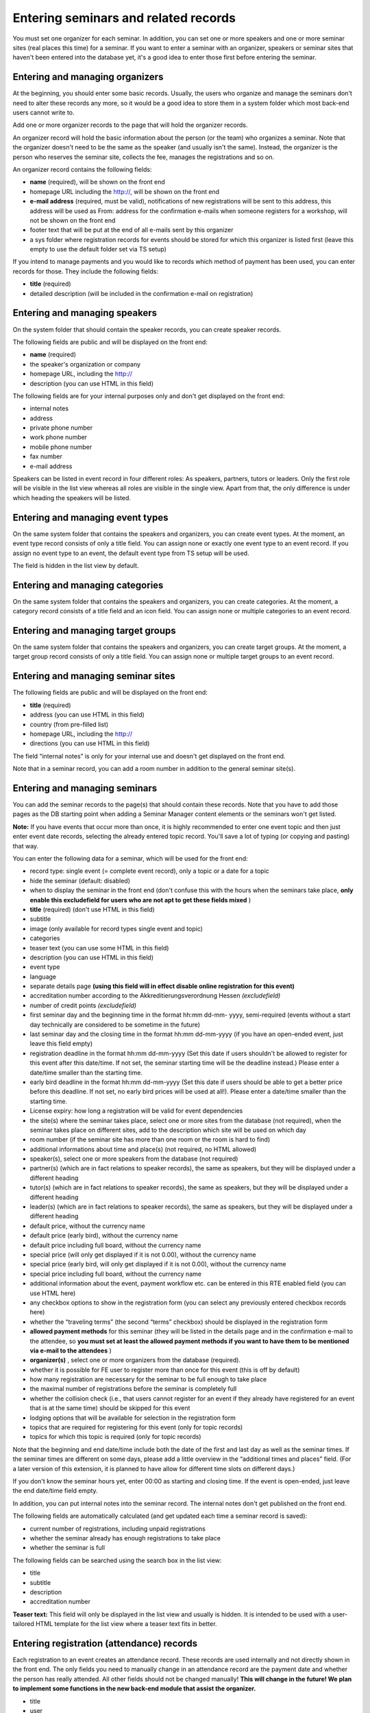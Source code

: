 .. ==================================================
.. FOR YOUR INFORMATION
.. --------------------------------------------------
.. -*- coding: utf-8 -*- with BOM.

.. ==================================================
.. DEFINE SOME TEXTROLES
.. --------------------------------------------------
.. role::   underline
.. role::   typoscript(code)
.. role::   ts(typoscript)
   :class:  typoscript
.. role::   php(code)


Entering seminars and related records
^^^^^^^^^^^^^^^^^^^^^^^^^^^^^^^^^^^^^

You must set one organizer for each seminar. In addition, you can set
one or more speakers and one or more seminar sites (real places this
time) for a seminar. If you want to enter a seminar with an organizer,
speakers or seminar sites that haven't been entered into the database
yet, it's a good idea to enter those first before entering the
seminar.


Entering and managing organizers
""""""""""""""""""""""""""""""""

At the beginning, you should enter some basic records. Usually, the
users who organize and manage the seminars don't need to alter these
records any more, so it would be a good idea to store them in a system
folder which most back-end users cannot write to.

Add one or more organizer records to the page that will hold the
organizer records.

An organizer record will hold the basic information about the person
(or the team) who organizes a seminar. Note that the organizer doesn't
need to be the same as the speaker (and usually isn't the same).
Instead, the organizer is the person who reserves the seminar site,
collects the fee, manages the registrations and so on.

An organizer record contains the following fields:

- **name** (required), will be shown on the front end

- homepage URL including the http://, will be shown on the front end

- **e-mail address** (required, must be valid), notifications of new
  registrations will be sent to this address, this address will be used
  as From: address for the confirmation e-mails when someone registers
  for a workshop, will not be shown on the front end

- footer text that will be put at the end of all e-mails sent by this
  organizer

- a sys folder where registration records for events should be stored
  for which this organizer is listed first (leave this empty to use the
  default folder set via TS setup)

If you intend to manage payments and you would like to records which
method of payment has been used, you can enter records for those. They
include the following fields:

- **title** (required)

- detailed description (will be included in the confirmation e-mail on
  registration)


Entering and managing speakers
""""""""""""""""""""""""""""""

On the system folder that should contain the speaker records, you can
create speaker records.

The following fields are public and will be displayed on the front
end:

- **name** (required)

- the speaker's organization or company

- homepage URL, including the http://

- description (you can use HTML in this field)

The following fields are for your internal purposes only and don't get
displayed on the front end:

- internal notes

- address

- private phone number

- work phone number

- mobile phone number

- fax number

- e-mail address

Speakers can be listed in event record in four different roles: As
speakers, partners, tutors or leaders. Only the first role will be
visible in the list view whereas all roles are visible in the single
view. Apart from that, the only difference is under which heading the
speakers will be listed.


Entering and managing event types
"""""""""""""""""""""""""""""""""

On the same system folder that contains the speakers and organizers,
you can create event types. At the moment, an event type record
consists of only a title field. You can assign none or exactly one
event type to an event record. If you assign no event type to an
event, the default event type from TS setup will be used.

The field is hidden in the list view by default.


Entering and managing categories
""""""""""""""""""""""""""""""""

On the same system folder that contains the speakers and organizers,
you can create categories. At the moment, a category record consists
of a title field and an icon field. You can assign none or multiple
categories to an event record.


Entering and managing target groups
"""""""""""""""""""""""""""""""""""

On the same system folder that contains the speakers and organizers,
you can create target groups. At the moment, a target group record
consists of only a title field. You can assign none or multiple target
groups to an event record.


Entering and managing seminar sites
"""""""""""""""""""""""""""""""""""

The following fields are public and will be displayed on the front
end:

- **title** (required)

- address (you can use HTML in this field)

- country (from pre-filled list)

- homepage URL, including the http://

- directions (you can use HTML in this field)

The field “internal notes” is only for your internal use and doesn't
get displayed on the front end.

Note that in a seminar record, you can add a room number in addition
to the general seminar site(s).


Entering and managing seminars
""""""""""""""""""""""""""""""

You can add the seminar records to the page(s) that should contain
these records. Note that you have to add those pages as the DB
starting point when adding a Seminar Manager content elements or the
seminars won't get listed.

**Note:** If you have events that occur more than once, it is highly
recommended to enter one event topic and then just enter event date
records, selecting the already entered topic record. You'll save a lot
of typing (or copying and pasting) that way.

You can enter the following data for a seminar, which will be used for
the front end:

- record type: single event (= complete event record), only a topic or a
  date for a topic

- hide the seminar (default: disabled)

- when to display the seminar in the front end (don't confuse this with
  the hours when the seminars take place,  **only enable this
  excludefield for users who are not apt to get these fields mixed** )

- **title** (required) (don't use HTML in this field)

- subtitle

- image (only available for record types single event and topic)

- categories

- teaser text (you can use some HTML in this field)

- description (you can use HTML in this field)

- event type

- language

- separate details page  **(using this field will in effect disable
  online registration for this event)**

- accreditation number according to the Akkreditierungsverordnung Hessen
  *(excludefield)*

- number of credit points  *(excludefield)*

- first seminar day and the beginning time in the format hh:mm dd-mm-
  yyyy, semi-required (events without a start day technically are
  considered to be sometime in the future)

- last seminar day and the closing time in the format hh:mm dd-mm-yyyy
  (if you have an open-ended event, just leave this field empty)

- registration deadline in the format hh:mm dd-mm-yyyy (Set this date if
  users shouldn't be allowed to register for this event after this
  date/time. If not set, the seminar starting time will be the deadline
  instead.) Please enter a date/time smaller than the starting time.

- early bird deadline in the format hh:mm dd-mm-yyyy (Set this date if
  users should be able to get a better price before this deadline. If
  not set, no early bird prices will be used at all!). Please enter a
  date/time smaller than the starting time.

- License expiry: how long a registration will be valid for event
  dependencies

- the site(s) where the seminar takes place, select one or more sites
  from the database (not required), when the seminar takes place on
  different sites, add to the description which site will be used on
  which day

- room number (if the seminar site has more than one room or the room is
  hard to find)

- additional informations about time and place(s) (not required, no HTML
  allowed)

- speaker(s), select one or more speakers from the database (not
  required)

- partner(s) (which are in fact relations to speaker records), the same
  as speakers, but they will be displayed under a different heading

- tutor(s) (which are in fact relations to speaker records), the same as
  speakers, but they will be displayed under a different heading

- leader(s) (which are in fact relations to speaker records), the same
  as speakers, but they will be displayed under a different heading

- default price, without the currency name

- default price (early bird), without the currency name

- default price including full board, without the currency name

- special price (will only get displayed if it is not 0.00), without the
  currency name

- special price (early bird, will only get displayed if it is not 0.00),
  without the currency name

- special price including full board, without the currency name

- additional information about the event, payment workflow etc. can be
  entered in this RTE enabled field (you can use HTML here)

- any checkbox options to show in the registration form (you can select
  any previously entered checkbox records here)

- whether the “traveling terms” (the second “terms” checkbox) should be
  displayed in the registration form

- **allowed payment methods** for this seminar (they will be listed in
  the details page and in the confirmation e-mail to the attendee, so
  **you must set at least the allowed payment methods if you want to
  have them to be mentioned via e-mail to the attendees** )

- **organizer(s)** , select one or more organizers from the database
  (required).

- whether it is possible for FE user to register more than once for this
  event (this is off by default)

- how many registration are necessary for the seminar to be full enough
  to take place

- the maximal number of registrations before the seminar is completely
  full

- whether the collision check (i.e., that users cannot register for an
  event if they already have registered for an event that is at the same
  time) should be skipped for this event

- lodging options that will be available for selection in the
  registration form

- topics that are required for registering for this event (only for
  topic records)

- topics for which this topic is required (only for topic records)

Note that the beginning and end date/time include both the date of the
first and last day as well as the seminar times. If the seminar times
are different on some days, please add a little overview in the
“additional times and places” field. (For a later version of this
extension, it is planned to have allow for different time slots on
different days.)

If you don't know the seminar hours yet, enter 00:00 as starting and
closing time. If the event is open-ended, just leave the end date/time
field empty.

In addition, you can put internal notes into the seminar record. The
internal notes don't get published on the front end.

The following fields are automatically calculated (and get updated
each time a seminar record is saved):

- current number of registrations, including unpaid registrations

- whether the seminar already has enough registrations to take place

- whether the seminar is full

The following fields can be searched using the search box in the list
view:

- title

- subtitle

- description

- accreditation number

**Teaser text:** This field will only be displayed in the list view
and usually is hidden. It is intended to be used with a user-tailored
HTML template for the list view where a teaser text fits in better.


Entering registration (attendance) records
""""""""""""""""""""""""""""""""""""""""""

Each registration to an event creates an attendance record. These
records are used internally and not directly shown in the front end.
The only fields you need to manually change in an attendance record
are the payment date and whether the person has really attended. All
other fields should not be changed manually!  **This will change in
the future! We plan to implement some functions in the new back-end
module that assist the organizer.**

- title

- user

- seminar

- price

- total price

- datepaid

- method\_of\_payment

- Bank data:

  - account\_number

  - bank\_code

  - bank\_name

  - account\_owner

- Billing address:

  - name

  - address

  - zip

  - city

  - country

  - telephone

  - e-mail

- been\_there

- interests

- expectations

- background\_knowledge

- selected lodging options

- accommodation (text)

- food

- known\_from

- notes

- seats

- attendees\_names

- kids

- lodgings


Using lodging and food options
""""""""""""""""""""""""""""""

You can create “lodging options” and “food options” records that will
be available in the registration form. After you have created these
records, you can select them in the event records; the corresponding
options then will be displayed in the registration for for this event
and get saved in the registration record.


Canceling events
""""""""""""""""

In case the speaker is ill or there are not enough registrations, you
can mark an event as canceled by checking “Has been canceled” in the
seminar record. This will mark the event as canceled in the front end
(the default style in the list view is stricken through plus a message
in the single view). You still need to manually notify and refund the
attendees who have registered so far.


Assigning event numbers
"""""""""""""""""""""""

There are two common ways for assigning numbers to your event:

#. If you just want to have automatically assigned, unique, numeric
   numbers for your events, you can use the UID field of the event
   record.

#. If you would like to assign the numbers yourself or you need to have
   non-numeric event IDs, you can use the “accreditation number” field
   and change the front-end and e-mail labels accordingly (see the
   corresponding section in this manual about how to do this). In this
   case, you need to make sure yourself that the IDs are unique.
